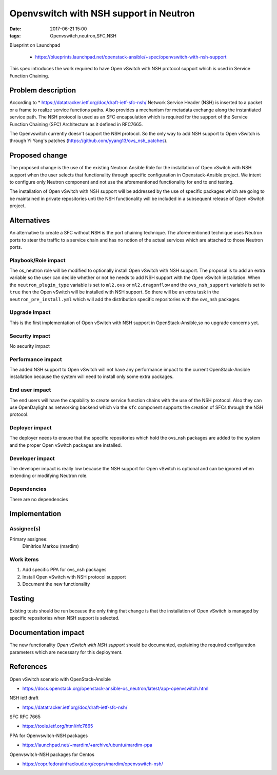 Openvswitch with NSH support in Neutron
#######################################
:date: 2017-06-21 15:00
:tags: Openvswitch,neutron,SFC,NSH

Blueprint on Launchpad

  * https://blueprints.launchpad.net/openstack-ansible/+spec/openvswitch-with-nsh-support


This spec introduces the work required to have Open vSwitch with NSH protocol
support which is used in Service Function Chaining.

Problem description
===================

According to * https://datatracker.ietf.org/doc/draft-ietf-sfc-nsh/
Network Service Header (NSH) is inserted to a packet or a frame to realize
service functions paths. Also provides a mechanism for metadata exchange
along the instantiated service path. The NSH protocol is used as an SFC
encapsulation which is required for the support of the Service Function
Chaining (SFC) Architecture as it defined in RFC7665.

The Openvswitch currently doesn't support the NSH protocol. So the only way
to add NSH support to Open vSwitch is through Yi Yang's patches
(https://github.com/yyang13/ovs_nsh_patches).

Proposed change
===============

The proposed change is the use of the existing Neutron Ansible Role
for the installation of Open vSwitch with NSH support when the user selects
that functionality through specific configuration in Openstack-Ansible
project. We intent to configure only Neutron component and not use the
aforementioned functionality for end to end testing.

The installation of Open vSwitch with NSH support will be addressed
by the use of specific packages which are going to be maintained in
private repositories unti the NSH functionality will be included in a
subsequent release of Open vSwitch project.


Alternatives
============

An alternative to create a SFC without NSH is the port chaining technique.
The aforementioned technique uses Neutron ports to steer the traffic to a
service chain and has no notion of the actual services which are attached
to those Neutron ports.

Playbook/Role impact
--------------------

The os_neutron role will be modified to optionally install Open vSwitch with
NSH support. The proposal is to add an extra variable so the user can decide
whether or not he needs to add NSH support with the Open vSwitch installation. When
the ``neutron_plugin_type`` variable is set to ``ml2.ovs`` or ``ml2.dragonflow``
and the ``ovs_nsh_support`` variable is set to ``true`` then the Open vSwitch will
be installed with NSH support. So there will be an extra task in the ``neutron_pre_install.yml``
which will add the distribution specific repositories with the ovs_nsh packages.

Upgrade impact
--------------

This is the first implementation of Open vSwitch with NSH support in OpenStack-Ansible,so
no upgrade concerns yet.

Security impact
---------------

No security impact

Performance impact
------------------

The added NSH support to Open vSwitch will not have any performance impact to the current
OpenStack-Ansible installation because the system will need to install only some extra packages.

End user impact
---------------

The end users will have the capability to create service function chains with the use
of the NSH protocol.  Also they can use OpenDaylight as networking backend which
via the ``sfc`` component supports the creation of SFCs through the NSH protocol.

Deployer impact
---------------

The deployer needs to ensure that the specific repositories which hold the ovs_nsh packages
are added to the system and the proper Open vSwitch packages are installed.

Developer impact
----------------

The developer impact is really low because the NSH support for Open vSwitch is optional
and can be ignored when extending or modifying Neutron role.

Dependencies
------------

There are no dependencies

Implementation
==============

Assignee(s)
-----------

Primary assignee:
  Dimitrios Markou (mardim)

Work items
----------

1. Add specific PPA for ovs_nsh packages
2. Install Open vSwitch with NSH protocol suppport
3. Document the new functionality

Testing
=======

Existing tests should be run because the only thing that change is that the
installation of Open vSwitch is managed by specific repositories when NSH support is selected.

Documentation impact
====================

The new functionality *Open vSwitch with NSH support* should be documented, explaining
the required configuration parameters which are necessary for this deployment.

References
==========

Open vSwitch scenario with OpenStack-Ansible

* https://docs.openstack.org/openstack-ansible-os_neutron/latest/app-openvswitch.html

NSH ietf draft

* https://datatracker.ietf.org/doc/draft-ietf-sfc-nsh/

SFC RFC 7665

* https://tools.ietf.org/html/rfc7665

PPA for Openvswitch-NSH packages

* https://launchpad.net/~mardim/+archive/ubuntu/mardim-ppa

Openvswitch-NSH packages for Centos

* https://copr.fedorainfracloud.org/coprs/mardim/openvswitch-nsh/
